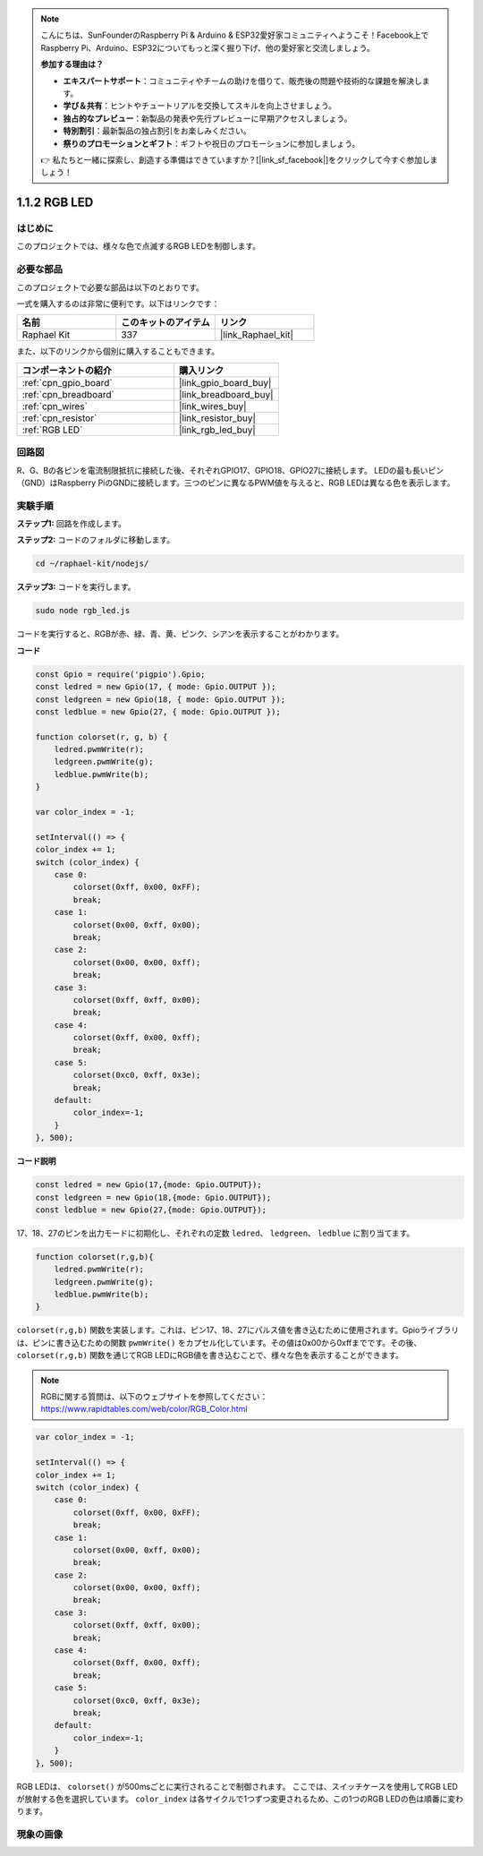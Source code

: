 .. note::

    こんにちは、SunFounderのRaspberry Pi & Arduino & ESP32愛好家コミュニティへようこそ！Facebook上でRaspberry Pi、Arduino、ESP32についてもっと深く掘り下げ、他の愛好家と交流しましょう。

    **参加する理由は？**

    - **エキスパートサポート**：コミュニティやチームの助けを借りて、販売後の問題や技術的な課題を解決します。
    - **学び＆共有**：ヒントやチュートリアルを交換してスキルを向上させましょう。
    - **独占的なプレビュー**：新製品の発表や先行プレビューに早期アクセスしましょう。
    - **特別割引**：最新製品の独占割引をお楽しみください。
    - **祭りのプロモーションとギフト**：ギフトや祝日のプロモーションに参加しましょう。

    👉 私たちと一緒に探索し、創造する準備はできていますか？[|link_sf_facebook|]をクリックして今すぐ参加しましょう！

.. _1.1.2_js:

1.1.2 RGB LED
================

はじめに
--------------

このプロジェクトでは、様々な色で点滅するRGB LEDを制御します。

**必要な部品**
------------------------------

このプロジェクトで必要な部品は以下のとおりです。

.. image:: img/list_rgb_led.png
    :align: center

一式を購入するのは非常に便利です。以下はリンクです：

.. list-table::
    :widths: 20 20 20
    :header-rows: 1

    *   - 名前
        - このキットのアイテム
        - リンク
    *   - Raphael Kit
        - 337
        - |link_Raphael_kit|

また、以下のリンクから個別に購入することもできます。

.. list-table::
    :widths: 30 20
    :header-rows: 1

    *   - コンポーネントの紹介
        - 購入リンク

    *   - :ref:`cpn_gpio_board`
        - |link_gpio_board_buy|
    *   - :ref:`cpn_breadboard`
        - |link_breadboard_buy|
    *   - :ref:`cpn_wires`
        - |link_wires_buy|
    *   - :ref:`cpn_resistor`
        - |link_resistor_buy|
    *   - :ref:`RGB LED`
        - |link_rgb_led_buy|

回路図
-----------------------

R、G、Bの各ピンを電流制限抵抗に接続した後、それぞれGPIO17、GPIO18、GPIO27に接続します。
LEDの最も長いピン（GND）はRaspberry PiのGNDに接続します。三つのピンに異なるPWM値を与えると、RGB LEDは異なる色を表示します。

.. image:: img/rgb_led_schematic.png

実験手順
----------------------------

**ステップ1:** 回路を作成します。

.. image:: img/image61.png

**ステップ2:** コードのフォルダに移動します。

.. raw:: html

    <run></run>

.. code-block::

    cd ~/raphael-kit/nodejs/

**ステップ3:** コードを実行します。

.. raw:: html

    <run></run>

.. code-block::

    sudo node rgb_led.js

コードを実行すると、RGBが赤、緑、青、黄、ピンク、シアンを表示することがわかります。

**コード**

.. code-block:: js

    const Gpio = require('pigpio').Gpio;
    const ledred = new Gpio(17, { mode: Gpio.OUTPUT });
    const ledgreen = new Gpio(18, { mode: Gpio.OUTPUT });
    const ledblue = new Gpio(27, { mode: Gpio.OUTPUT });

    function colorset(r, g, b) {
        ledred.pwmWrite(r);
        ledgreen.pwmWrite(g);
        ledblue.pwmWrite(b);
    }

    var color_index = -1;

    setInterval(() => {
    color_index += 1;
    switch (color_index) {
        case 0:
            colorset(0xff, 0x00, 0xFF);
            break;
        case 1:
            colorset(0x00, 0xff, 0x00);
            break;
        case 2:
            colorset(0x00, 0x00, 0xff);
            break;
        case 3:
            colorset(0xff, 0xff, 0x00);
            break;
        case 4:
            colorset(0xff, 0x00, 0xff);
            break;
        case 5:
            colorset(0xc0, 0xff, 0x3e);
            break;
        default:
            color_index=-1;
        }
    }, 500);  

**コード説明**

.. code-block:: js

    const ledred = new Gpio(17,{mode: Gpio.OUTPUT});
    const ledgreen = new Gpio(18,{mode: Gpio.OUTPUT});
    const ledblue = new Gpio(27,{mode: Gpio.OUTPUT});

17、18、27のピンを出力モードに初期化し、それぞれの定数 ``ledred``、 ``ledgreen``、 ``ledblue`` に割り当てます。

.. code-block:: js

    function colorset(r,g,b){
        ledred.pwmWrite(r);
        ledgreen.pwmWrite(g);
        ledblue.pwmWrite(b);
    }

``colorset(r,g,b)`` 関数を実装します。これは、ピン17、18、27にパルス値を書き込むために使用されます。Gpioライブラリは、ピンに書き込むための関数 ``pwmWrite()`` をカプセル化しています。その値は0x00から0xffまでです。その後、 ``colorset(r,g,b)`` 関数を通じてRGB LEDにRGB値を書き込むことで、様々な色を表示することができます。

.. note::
    RGBに関する質問は、以下のウェブサイトを参照してください： https://www.rapidtables.com/web/color/RGB_Color.html

.. code-block:: js

    var color_index = -1;

    setInterval(() => {
    color_index += 1;
    switch (color_index) {
        case 0:
            colorset(0xff, 0x00, 0xFF);
            break;
        case 1:
            colorset(0x00, 0xff, 0x00);
            break;
        case 2:
            colorset(0x00, 0x00, 0xff);
            break;
        case 3:
            colorset(0xff, 0xff, 0x00);
            break;
        case 4:
            colorset(0xff, 0x00, 0xff);
            break;
        case 5:
            colorset(0xc0, 0xff, 0x3e);
            break;
        default:
            color_index=-1;
        }
    }, 500);  

RGB LEDは、 ``colorset()`` が500msごとに実行されることで制御されます。
ここでは、スイッチケースを使用してRGB LEDが放射する色を選択しています。
``color_index`` は各サイクルで1つずつ変更されるため、この1つのRGB LEDの色は順番に変わります。

現象の画像
------------------------

.. image:: img/image62.jpeg



